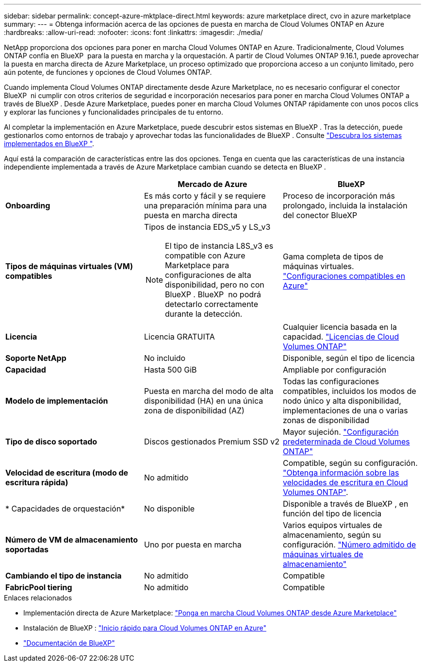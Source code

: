 ---
sidebar: sidebar 
permalink: concept-azure-mktplace-direct.html 
keywords: azure marketplace direct, cvo in azure marketplace 
summary:  
---
= Obtenga información acerca de las opciones de puesta en marcha de Cloud Volumes ONTAP en Azure
:hardbreaks:
:allow-uri-read: 
:nofooter: 
:icons: font
:linkattrs: 
:imagesdir: ./media/


[role="lead"]
NetApp proporciona dos opciones para poner en marcha Cloud Volumes ONTAP en Azure. Tradicionalmente, Cloud Volumes ONTAP confía en BlueXP  para la puesta en marcha y la orquestación. A partir de Cloud Volumes ONTAP 9.16.1, puede aprovechar la puesta en marcha directa de Azure Marketplace, un proceso optimizado que proporciona acceso a un conjunto limitado, pero aún potente, de funciones y opciones de Cloud Volumes ONTAP.

Cuando implementa Cloud Volumes ONTAP directamente desde Azure Marketplace, no es necesario configurar el conector BlueXP  ni cumplir con otros criterios de seguridad e incorporación necesarios para poner en marcha Cloud Volumes ONTAP a través de BlueXP . Desde Azure Marketplace, puedes poner en marcha Cloud Volumes ONTAP rápidamente con unos pocos clics y explorar las funciones y funcionalidades principales de tu entorno.

Al completar la implementación en Azure Marketplace, puede descubrir estos sistemas en BlueXP . Tras la detección, puede gestionarlos como entornos de trabajo y aprovechar todas las funcionalidades de BlueXP . Consulte link:task-deploy-cvo-azure-mktplc.html["Descubra los sistemas implementados en BlueXP "].

Aquí está la comparación de características entre las dos opciones. Tenga en cuenta que las características de una instancia independiente implementada a través de Azure Marketplace cambian cuando se detecta en BlueXP .

[cols="3*"]
|===
|  | Mercado de Azure | BlueXP 


| *Onboarding* | Es más corto y fácil y se requiere una preparación mínima para una puesta en marcha directa | Proceso de incorporación más prolongado, incluida la instalación del conector BlueXP  


| *Tipos de máquinas virtuales (VM) compatibles*  a| 
Tipos de instancia EDS_v5 y LS_v3


NOTE: El tipo de instancia L8S_v3 es compatible con Azure Marketplace para configuraciones de alta disponibilidad, pero no con BlueXP . BlueXP  no podrá detectarlo correctamente durante la detección.
| Gama completa de tipos de máquinas virtuales. https://docs.netapp.com/us-en/cloud-volumes-ontap-relnotes/reference-configs-azure.html["Configuraciones compatibles en Azure"^] 


| *Licencia* | Licencia GRATUITA | Cualquier licencia basada en la capacidad. link:concept-licensing.html["Licencias de Cloud Volumes ONTAP"] 


| *Soporte NetApp* | No incluido | Disponible, según el tipo de licencia 


| *Capacidad* | Hasta 500 GiB | Ampliable por configuración 


| *Modelo de implementación* | Puesta en marcha del modo de alta disponibilidad (HA) en una única zona de disponibilidad (AZ) | Todas las configuraciones compatibles, incluidos los modos de nodo único y alta disponibilidad, implementaciones de una o varias zonas de disponibilidad 


| *Tipo de disco soportado* | Discos gestionados Premium SSD v2 | Mayor sujeción. link:concept-storage.html#azure-storage["Configuración predeterminada de Cloud Volumes ONTAP"] 


| *Velocidad de escritura (modo de escritura rápida)* | No admitido | Compatible, según su configuración. link:concept-write-speed.html["Obtenga información sobre las velocidades de escritura en Cloud Volumes ONTAP"]. 


| * Capacidades de orquestación* | No disponible | Disponible a través de BlueXP , en función del tipo de licencia 


| *Número de VM de almacenamiento soportadas* | Uno por puesta en marcha | Varios equipos virtuales de almacenamiento, según su configuración. link:task-managing-svms-azure.html#supported-number-of-storage-vms["Número admitido de máquinas virtuales de almacenamiento"] 


| *Cambiando el tipo de instancia* | No admitido | Compatible 


| *FabricPool tiering* | No admitido | Compatible 
|===
.Enlaces relacionados
* Implementación directa de Azure Marketplace: link:task-deploy-cvo-azure-mktplc.html["Ponga en marcha Cloud Volumes ONTAP desde Azure Marketplace"]
* Instalación de BlueXP : link:task-getting-started-azure.html["Inicio rápido para Cloud Volumes ONTAP en Azure"]
* https://docs.netapp.com/us-en/bluexp-family/index.html["Documentación de BlueXP"^]

